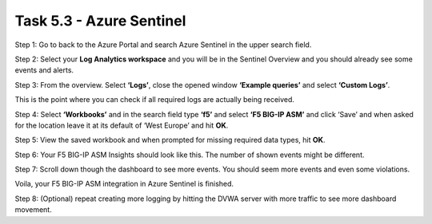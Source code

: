 *************************
Task 5.3 - Azure Sentinel
*************************

Step 1: Go to back to the Azure Portal and search Azure Sentinel in the upper search field.

Step 2: Select your **Log Analytics workspace** and you will be in the Sentinel Overview and you should already see some events and alerts.

.. image:: ../png/module5/task5_3_p1.png
    :align: center

Step 3: From the overview. Select **‘Logs’**, close the opened window **‘Example queries’** and select **‘Custom Logs’**.

.. image:: ../png/module5/task5_3_p2.png
    :align: center

This is the point where you can check if all required logs are actually being received.

Step 4: Select **‘Workbooks’** and in the search field type **‘f5’** and select **‘F5 BIG-IP ASM’** and click ‘Save’ and when asked for the location leave it at its default of ‘West Europe’ and hit **OK**.

.. image:: ../png/module5/task5_3_p3.png
    :align: center

Step 5: View the saved workbook and when prompted for missing required data types, hit **OK**.

Step 6: Your F5 BIG-IP ASM Insights should look like this.  
The number of shown events might be different.

.. image:: ../png/module5/task5_3_p4.png
    :align: center

Step 7: Scroll down though the dashboard to see more events. You should seem more events and even some violations. 

Voila, your F5 BIG-IP ASM integration in Azure Sentinel is finished.

Step 8: (Optional) repeat creating more logging by hitting the DVWA server with more traffic to see more dashboard movement.
